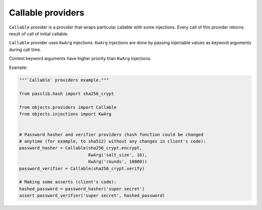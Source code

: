 Callable providers
------------------

``Callable`` provider is a provider that wraps particular callable with
some injections. Every call of this provider returns result of call of initial
callable.

``Callable`` provider uses ``KwArg`` injections. ``KwArg`` injections are
done by passing injectable values as keyword arguments during call time.

Context keyword arguments have higher priority than ``KwArg`` injections.

Example:

.. image:: /images/callable.png
    :width: 100%
    :align: center

.. code-block:: python

    """`Callable` providers example."""

    from passlib.hash import sha256_crypt

    from objects.providers import Callable
    from objects.injections import KwArg


    # Password hasher and verifier providers (hash function could be changed
    # anytime (for example, to sha512) without any changes in client's code):
    password_hasher = Callable(sha256_crypt.encrypt,
                               KwArg('salt_size', 16),
                               KwArg('rounds', 10000))
    password_verifier = Callable(sha256_crypt.verify)

    # Making some asserts (client's code):
    hashed_password = password_hasher('super secret')
    assert password_verifier('super secret', hashed_password)
